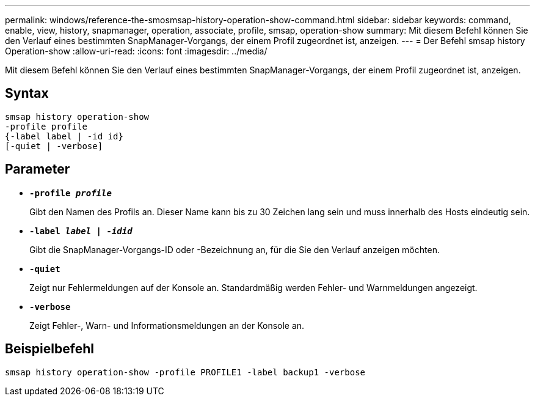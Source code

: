 ---
permalink: windows/reference-the-smosmsap-history-operation-show-command.html 
sidebar: sidebar 
keywords: command, enable, view, history, snapmanager, operation, associate, profile, smsap, operation-show 
summary: Mit diesem Befehl können Sie den Verlauf eines bestimmten SnapManager-Vorgangs, der einem Profil zugeordnet ist, anzeigen. 
---
= Der Befehl smsap history Operation-show
:allow-uri-read: 
:icons: font
:imagesdir: ../media/


[role="lead"]
Mit diesem Befehl können Sie den Verlauf eines bestimmten SnapManager-Vorgangs, der einem Profil zugeordnet ist, anzeigen.



== Syntax

[listing]
----

smsap history operation-show
-profile profile
{-label label | -id id}
[-quiet | -verbose]
----


== Parameter

* *`-profile _profile_`*
+
Gibt den Namen des Profils an. Dieser Name kann bis zu 30 Zeichen lang sein und muss innerhalb des Hosts eindeutig sein.

* *`-label _label | -idid_`*
+
Gibt die SnapManager-Vorgangs-ID oder -Bezeichnung an, für die Sie den Verlauf anzeigen möchten.

* *`-quiet`*
+
Zeigt nur Fehlermeldungen auf der Konsole an. Standardmäßig werden Fehler- und Warnmeldungen angezeigt.

* *`-verbose`*
+
Zeigt Fehler-, Warn- und Informationsmeldungen an der Konsole an.





== Beispielbefehl

[listing]
----
smsap history operation-show -profile PROFILE1 -label backup1 -verbose
----
